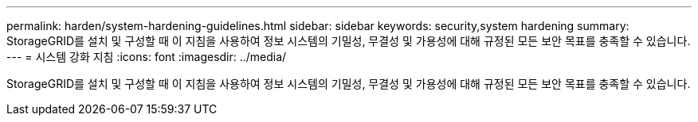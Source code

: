 ---
permalink: harden/system-hardening-guidelines.html 
sidebar: sidebar 
keywords: security,system hardening 
summary: StorageGRID를 설치 및 구성할 때 이 지침을 사용하여 정보 시스템의 기밀성, 무결성 및 가용성에 대해 규정된 모든 보안 목표를 충족할 수 있습니다. 
---
= 시스템 강화 지침
:icons: font
:imagesdir: ../media/


[role="lead"]
StorageGRID를 설치 및 구성할 때 이 지침을 사용하여 정보 시스템의 기밀성, 무결성 및 가용성에 대해 규정된 모든 보안 목표를 충족할 수 있습니다.
